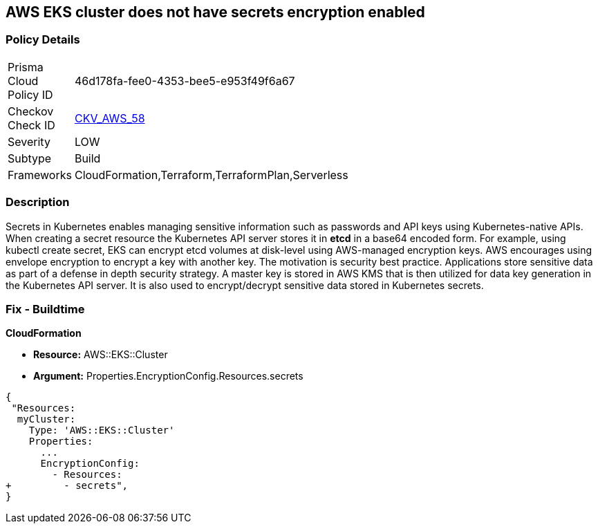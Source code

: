 == AWS EKS cluster does not have secrets encryption enabled


=== Policy Details 

[width=45%]
[cols="1,1"]
|=== 
|Prisma Cloud Policy ID 
| 46d178fa-fee0-4353-bee5-e953f49f6a67

|Checkov Check ID 
| https://github.com/bridgecrewio/checkov/tree/master/checkov/terraform/checks/resource/aws/EKSSecretsEncryption.py[CKV_AWS_58]

|Severity
|LOW

|Subtype
|Build

|Frameworks
|CloudFormation,Terraform,TerraformPlan,Serverless

|=== 



=== Description 


Secrets in Kubernetes enables managing sensitive information such as passwords and API keys using Kubernetes-native APIs.
When creating a secret resource the Kubernetes API server stores it in *etcd* in a base64 encoded form.
For example, using kubectl create secret, EKS can encrypt etcd volumes at disk-level using AWS-managed encryption keys.
AWS encourages using envelope encryption to encrypt a key with another key.
The motivation is security best practice.
Applications store sensitive data as part of a defense in depth security strategy.
A master key is stored in AWS KMS that is then utilized for data key generation in the Kubernetes API server.
It is also used to encrypt/decrypt sensitive data stored in Kubernetes secrets.

=== Fix - Buildtime


*CloudFormation* 


* *Resource:* AWS::EKS::Cluster 
* *Argument:* Properties.EncryptionConfig.Resources.secrets


[source,yaml]
----
{
 "Resources:
  myCluster:
    Type: 'AWS::EKS::Cluster'
    Properties:
      ...
      EncryptionConfig:
        - Resources:
+         - secrets",
}
----
----
